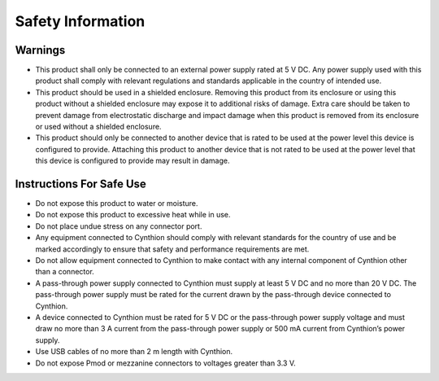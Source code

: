 ==================
Safety Information
==================

Warnings
--------

* This product shall only be connected to an external power supply
  rated at 5 V DC. Any power supply used with this product shall
  comply with relevant regulations and standards applicable in the
  country of intended use.
* This product should be used in a shielded enclosure. Removing this
  product from its enclosure or using this product without a shielded
  enclosure may expose it to additional risks of damage. Extra care
  should be taken to prevent damage from electrostatic discharge and
  impact damage when this product is removed from its enclosure or
  used without a shielded enclosure.
* This product should only be connected to another device that is
  rated to be used at the power level this device is configured to
  provide. Attaching this product to another device that is not rated
  to be used at the power level that this device is configured to
  provide may result in damage.

Instructions For Safe Use
-------------------------

* Do not expose this product to water or moisture.
* Do not expose this product to excessive heat while in use.
* Do not place undue stress on any connector port.
* Any equipment connected to Cynthion should comply with relevant
  standards for the country of use and be marked accordingly to ensure
  that safety and performance requirements are met.
* Do not allow equipment connected to Cynthion to make contact with
  any internal component of Cynthion other than a connector.
* A pass-through power supply connected to Cynthion must supply at
  least 5 V DC and no more than 20 V DC. The pass-through power supply
  must be rated for the current drawn by the pass-through device
  connected to Cynthion.
* A device connected to Cynthion must be rated for 5 V DC or the
  pass-through power supply voltage and must draw no more than 3 A
  current from the pass-through power supply or 500 mA current from
  Cynthion’s power supply.
* Use USB cables of no more than 2 m length with Cynthion.
* Do not expose Pmod or mezzanine connectors to voltages greater than
  3.3 V.
